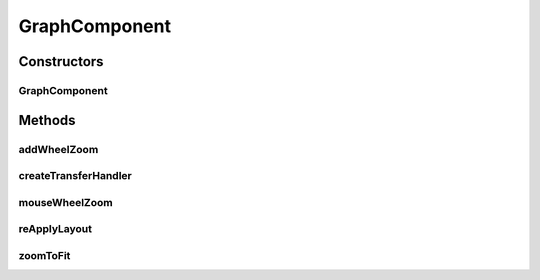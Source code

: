 .. java:import:: java.awt Dimension

.. java:import:: java.awt.event MouseAdapter

.. java:import:: java.awt.event MouseEvent

.. java:import:: java.awt.event MouseWheelEvent

.. java:import:: java.awt.event MouseWheelListener

.. java:import:: javax.swing TransferHandler

.. java:import:: com.mxgraph.layout mxCompactTreeLayout

.. java:import:: com.mxgraph.model mxCell

.. java:import:: com.mxgraph.swing mxGraphComponent

.. java:import:: com.mxgraph.util mxRectangle

.. java:import:: com.mxgraph.view mxGraph

GraphComponent
==============

.. java:package:: edu.berkeley.icsi.metanet.metavisual
   :noindex:

.. java:type:: public class GraphComponent extends mxGraphComponent

Constructors
------------
GraphComponent
^^^^^^^^^^^^^^

.. java:constructor:: public GraphComponent(mxGraph graph)
   :outertype: GraphComponent

Methods
-------
addWheelZoom
^^^^^^^^^^^^

.. java:method:: public void addWheelZoom()
   :outertype: GraphComponent

createTransferHandler
^^^^^^^^^^^^^^^^^^^^^

.. java:method:: @Override public TransferHandler createTransferHandler()
   :outertype: GraphComponent

mouseWheelZoom
^^^^^^^^^^^^^^

.. java:method:: protected void mouseWheelZoom(MouseWheelEvent e)
   :outertype: GraphComponent

reApplyLayout
^^^^^^^^^^^^^

.. java:method:: public void reApplyLayout(Object parent, Object root)
   :outertype: GraphComponent

zoomToFit
^^^^^^^^^

.. java:method:: public void zoomToFit()
   :outertype: GraphComponent

